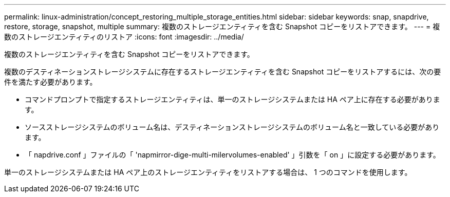 ---
permalink: linux-administration/concept_restoring_multiple_storage_entities.html 
sidebar: sidebar 
keywords: snap, snapdrive, restore, storage, snapshot, multiple 
summary: 複数のストレージエンティティを含む Snapshot コピーをリストアできます。 
---
= 複数のストレージエンティティのリストア
:icons: font
:imagesdir: ../media/


[role="lead"]
複数のストレージエンティティを含む Snapshot コピーをリストアできます。

複数のデスティネーションストレージシステムに存在するストレージエンティティを含む Snapshot コピーをリストアするには、次の要件を満たす必要があります。

* コマンドプロンプトで指定するストレージエンティティは、単一のストレージシステムまたは HA ペア上に存在する必要があります。
* ソースストレージシステムのボリューム名は、デスティネーションストレージシステムのボリューム名と一致している必要があります。
* 「 napdrive.conf 」ファイルの「 'napmirror-dige-multi-milervolumes-enabled' 」引数を「 on 」に設定する必要があります。


単一のストレージシステムまたは HA ペア上のストレージエンティティをリストアする場合は、 1 つのコマンドを使用します。
